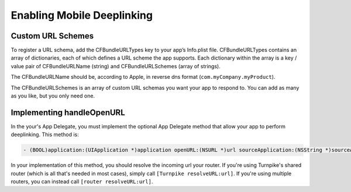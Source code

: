 

###########################
Enabling Mobile Deeplinking
###########################

Custom URL Schemes
==================

To register a URL schema, add the CFBundleURLTypes key to your app’s Info.plist file. CFBundleURLTypes contains an array of dictionaries, each of which defines a URL scheme the app supports. Each dictionary within the array is a key / value pair of CFBundleURLName (string) and CFBundleURLSchemes (array of strings).

The CFBundleURLName should be, according to Apple, in reverse dns format (``com.myCompany.myProduct``).

The CFBundleURLSchemes is an array of custom URL schemas you want your app to respond to. You can add as many as you like, but you only need one.


Implementing handleOpenURL
==========================

In the your's App Delegate, you must implement the optional App Delegate method that allow your app to perform deeplinking. This method is:

.. code-block:: objc

    - (BOOL)application:(UIApplication *)application openURL:(NSURL *)url sourceApplication:(NSString *)sourceApplication annotation:(id)annotation

In your implementation of this method, you should resolve the incoming url your router. If you're using Turnpike's shared router (which is all that's needed in most cases), simply call ``[Turnpike resolveURL:url]``. If you're using multiple routers, you can instead call ``[router resolveURL:url]``. 